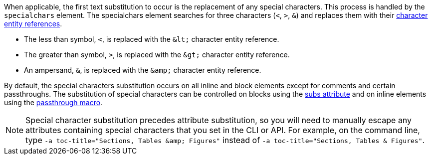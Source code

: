 ////
Included in:

- user-manual: Text Substitutions: Special characters
////

When applicable, the first text substitution to occur is the replacement of any special characters.
This process is handled by the `specialchars` element.
The specialchars element searches for three characters (`<`, `>`, `&`) and replaces them with their <<char-ref-sidebar,character entity references>>.

* The less than symbol, `<`, is replaced with the `\&lt;` character entity reference.
* The greater than symbol, `>`, is replaced with the `\&gt;` character entity reference.
* An ampersand, `&`, is replaced with the `\&amp;` character entity reference.

By default, the special characters substitution occurs on all inline and block elements except for comments and certain passthroughs.
The substitution of special characters can be controlled on blocks using the <<user-manual#applying-substitutions, subs attribute>> and on inline elements using the <<user-manual#passthru,passthrough macro>>.

[NOTE]
====
Special character substitution precedes attribute substitution, so you will need to manually escape any attributes containing special characters that you set in the CLI or API.
For example, on the command line, type `-a toc-title="Sections, Tables \&amp; Figures"` instead of `-a toc-title="Sections, Tables & Figures"`.
====
